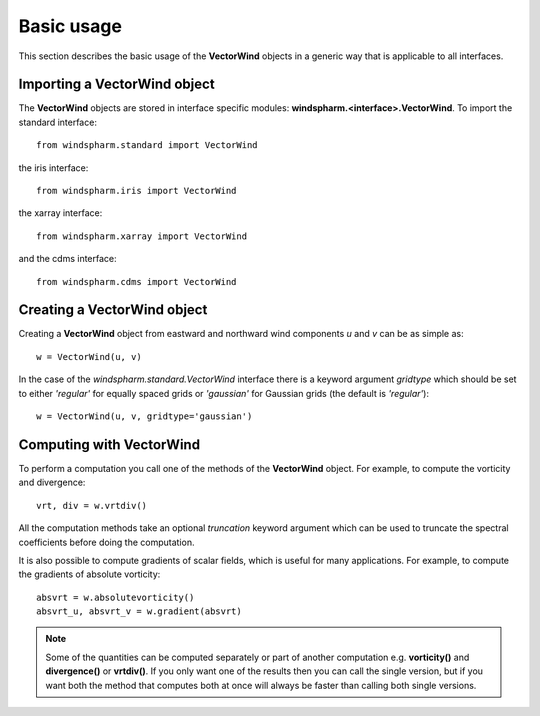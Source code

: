 .. default-role:: py:obj

Basic usage
===========

This section describes the basic usage of the **VectorWind** objects in a generic way that is applicable to all interfaces.


Importing a **VectorWind** object
---------------------------------

The **VectorWind** objects are stored in interface specific modules: **windspharm.<interface>.VectorWind**. To import the standard interface::

    from windspharm.standard import VectorWind

the iris interface::

    from windspharm.iris import VectorWind

the xarray interface::

    from windspharm.xarray import VectorWind

and the cdms interface::

    from windspharm.cdms import VectorWind


Creating a **VectorWind** object
--------------------------------

Creating a **VectorWind** object from eastward and northward wind components *u* and *v* can be as simple as::

    w = VectorWind(u, v)

In the case of the `windspharm.standard.VectorWind` interface there is a keyword argument *gridtype* which should be set to either *'regular'* for equally spaced grids or *'gaussian'* for Gaussian grids (the default is *'regular'*)::

    w = VectorWind(u, v, gridtype='gaussian')


Computing with **VectorWind**
-----------------------------

To perform a computation you call one of the methods of the **VectorWind** object.
For example, to compute the vorticity and divergence::

    vrt, div = w.vrtdiv()

All the computation methods take an optional *truncation* keyword argument which can be used to truncate the spectral coefficients before doing the computation.

It is also possible to compute gradients of scalar fields, which is useful for many applications. For example, to compute the gradients of absolute vorticity::

    absvrt = w.absolutevorticity()
    absvrt_u, absvrt_v = w.gradient(absvrt)

.. note::

   Some of the quantities can be computed separately or part of another computation e.g. **vorticity()** and **divergence()** or **vrtdiv()**. If you only want one of the results then you can call the single version, but if you want both the method that computes both at once will always be faster than calling both single versions.
